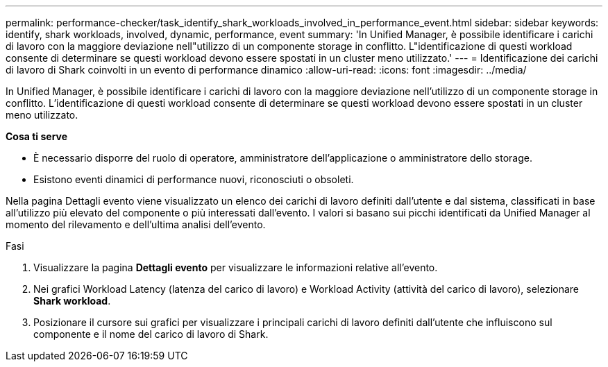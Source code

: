 ---
permalink: performance-checker/task_identify_shark_workloads_involved_in_performance_event.html 
sidebar: sidebar 
keywords: identify, shark workloads, involved, dynamic, performance, event 
summary: 'In Unified Manager, è possibile identificare i carichi di lavoro con la maggiore deviazione nell"utilizzo di un componente storage in conflitto. L"identificazione di questi workload consente di determinare se questi workload devono essere spostati in un cluster meno utilizzato.' 
---
= Identificazione dei carichi di lavoro di Shark coinvolti in un evento di performance dinamico
:allow-uri-read: 
:icons: font
:imagesdir: ../media/


[role="lead"]
In Unified Manager, è possibile identificare i carichi di lavoro con la maggiore deviazione nell'utilizzo di un componente storage in conflitto. L'identificazione di questi workload consente di determinare se questi workload devono essere spostati in un cluster meno utilizzato.

*Cosa ti serve*

* È necessario disporre del ruolo di operatore, amministratore dell'applicazione o amministratore dello storage.
* Esistono eventi dinamici di performance nuovi, riconosciuti o obsoleti.


Nella pagina Dettagli evento viene visualizzato un elenco dei carichi di lavoro definiti dall'utente e dal sistema, classificati in base all'utilizzo più elevato del componente o più interessati dall'evento. I valori si basano sui picchi identificati da Unified Manager al momento del rilevamento e dell'ultima analisi dell'evento.

.Fasi
. Visualizzare la pagina *Dettagli evento* per visualizzare le informazioni relative all'evento.
. Nei grafici Workload Latency (latenza del carico di lavoro) e Workload Activity (attività del carico di lavoro), selezionare *Shark workload*.
. Posizionare il cursore sui grafici per visualizzare i principali carichi di lavoro definiti dall'utente che influiscono sul componente e il nome del carico di lavoro di Shark.

